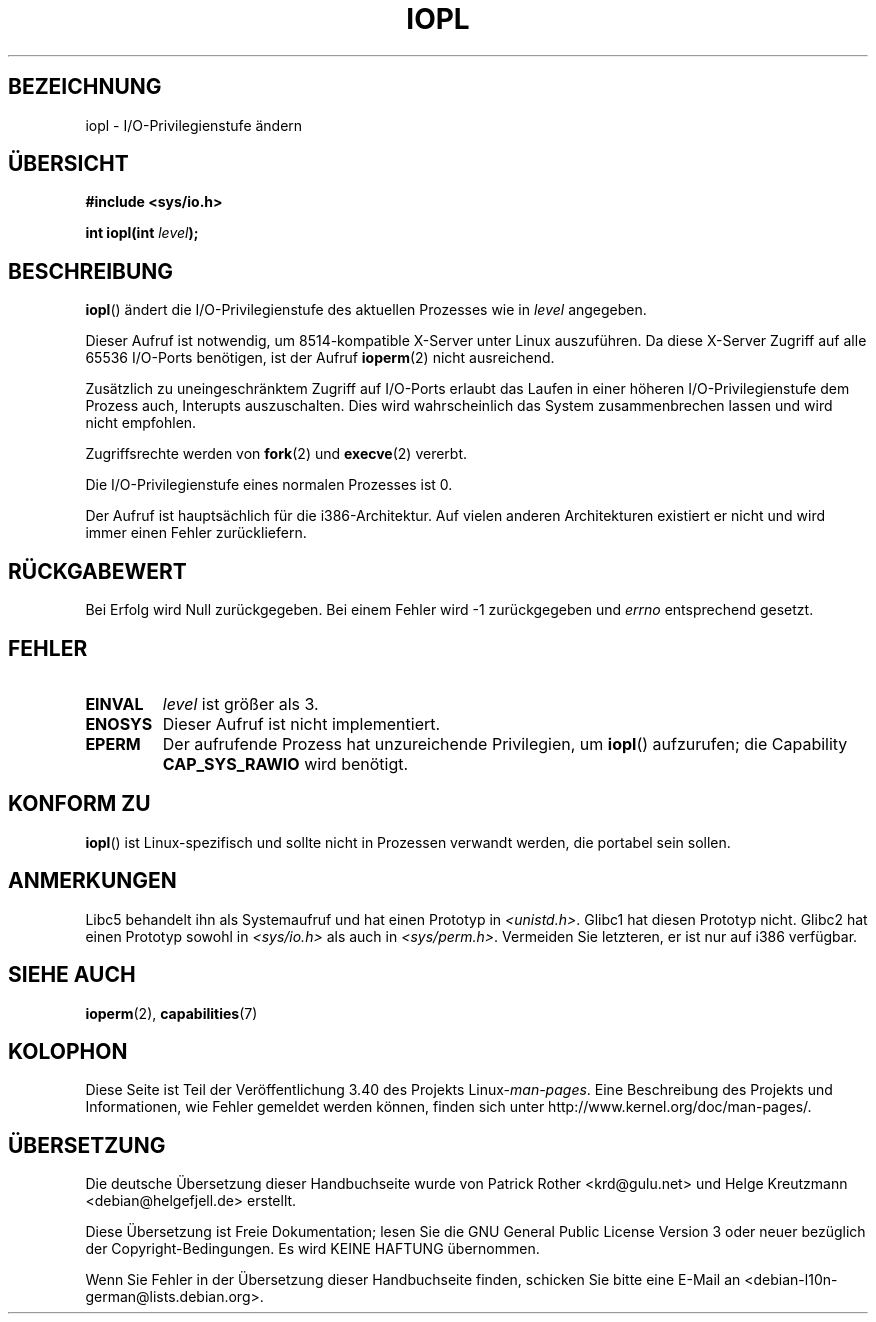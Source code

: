 .\" -*- coding: UTF-8 -*-
.\" Hey Emacs! This file is -*- nroff -*- source.
.\"
.\" Copyright 1993 Rickard E. Faith (faith@cs.unc.edu)
.\" Portions extracted from linux/kernel/ioport.c (no copyright notice).
.\"
.\" Permission is granted to make and distribute verbatim copies of this
.\" manual provided the copyright notice and this permission notice are
.\" preserved on all copies.
.\"
.\" Permission is granted to copy and distribute modified versions of this
.\" manual under the conditions for verbatim copying, provided that the
.\" entire resulting derived work is distributed under the terms of a
.\" permission notice identical to this one.
.\"
.\" Since the Linux kernel and libraries are constantly changing, this
.\" manual page may be incorrect or out-of-date.  The author(s) assume no
.\" responsibility for errors or omissions, or for damages resulting from
.\" the use of the information contained herein.  The author(s) may not
.\" have taken the same level of care in the production of this manual,
.\" which is licensed free of charge, as they might when working
.\" professionally.
.\"
.\" Formatted or processed versions of this manual, if unaccompanied by
.\" the source, must acknowledge the copyright and authors of this work.
.\"
.\" Modified Tue Aug  1 16:47    1995 by Jochen Karrer
.\"                              <cip307@cip.physik.uni-wuerzburg.de>
.\" Modified Tue Oct 22 08:11:14 EDT 1996 by Eric S. Raymond <esr@thyrsus.com>
.\" Modified Fri Nov 27 14:50:36 CET 1998 by Andries Brouwer <aeb@cwi.nl>
.\" Modified, 27 May 2004, Michael Kerrisk <mtk.manpages@gmail.com>
.\"     Added notes on capability requirements
.\"
.\"*******************************************************************
.\"
.\" This file was generated with po4a. Translate the source file.
.\"
.\"*******************************************************************
.TH IOPL 2 "27. Mai 2004" Linux Linux\-Programmierhandbuch
.SH BEZEICHNUNG
iopl \- I/O\-Privilegienstufe ändern
.SH ÜBERSICHT
\fB#include <sys/io.h>\fP
.sp
\fBint iopl(int \fP\fIlevel\fP\fB);\fP
.SH BESCHREIBUNG
\fBiopl\fP() ändert die I/O\-Privilegienstufe des aktuellen Prozesses wie in
\fIlevel\fP angegeben.

Dieser Aufruf ist notwendig, um 8514\-kompatible X\-Server unter Linux
auszuführen. Da diese X\-Server Zugriff auf alle 65536 I/O\-Ports benötigen,
ist der Aufruf \fBioperm\fP(2) nicht ausreichend.

Zusätzlich zu uneingeschränktem Zugriff auf I/O\-Ports erlaubt das Laufen in
einer höheren I/O\-Privilegienstufe dem Prozess auch, Interupts
auszuschalten. Dies wird wahrscheinlich das System zusammenbrechen lassen
und wird nicht empfohlen.

Zugriffsrechte werden von \fBfork\fP(2) und \fBexecve\fP(2) vererbt.

Die I/O\-Privilegienstufe eines normalen Prozesses ist 0.

Der Aufruf ist hauptsächlich für die i386\-Architektur. Auf vielen anderen
Architekturen existiert er nicht und wird immer einen Fehler zurückliefern.
.SH RÜCKGABEWERT
Bei Erfolg wird Null zurückgegeben. Bei einem Fehler wird \-1 zurückgegeben
und \fIerrno\fP entsprechend gesetzt.
.SH FEHLER
.TP 
\fBEINVAL\fP
\fIlevel\fP ist größer als 3.
.TP 
\fBENOSYS\fP
Dieser Aufruf ist nicht implementiert.
.TP 
\fBEPERM\fP
Der aufrufende Prozess hat unzureichende Privilegien, um \fBiopl\fP()
aufzurufen; die Capability \fBCAP_SYS_RAWIO\fP wird benötigt.
.SH "KONFORM ZU"
\fBiopl\fP() ist Linux\-spezifisch und sollte nicht in Prozessen verwandt
werden, die portabel sein sollen.
.SH ANMERKUNGEN
Libc5 behandelt ihn als Systemaufruf und hat einen Prototyp in
\fI<unistd.h>\fP. Glibc1 hat diesen Prototyp nicht. Glibc2 hat einen
Prototyp sowohl in \fI<sys/io.h>\fP als auch in
\fI<sys/perm.h>\fP. Vermeiden Sie letzteren, er ist nur auf i386
verfügbar.
.SH "SIEHE AUCH"
\fBioperm\fP(2), \fBcapabilities\fP(7)
.SH KOLOPHON
Diese Seite ist Teil der Veröffentlichung 3.40 des Projekts
Linux\-\fIman\-pages\fP. Eine Beschreibung des Projekts und Informationen, wie
Fehler gemeldet werden können, finden sich unter
http://www.kernel.org/doc/man\-pages/.

.SH ÜBERSETZUNG
Die deutsche Übersetzung dieser Handbuchseite wurde von
Patrick Rother <krd@gulu.net>
und
Helge Kreutzmann <debian@helgefjell.de>
erstellt.

Diese Übersetzung ist Freie Dokumentation; lesen Sie die
GNU General Public License Version 3 oder neuer bezüglich der
Copyright-Bedingungen. Es wird KEINE HAFTUNG übernommen.

Wenn Sie Fehler in der Übersetzung dieser Handbuchseite finden,
schicken Sie bitte eine E-Mail an <debian-l10n-german@lists.debian.org>.
